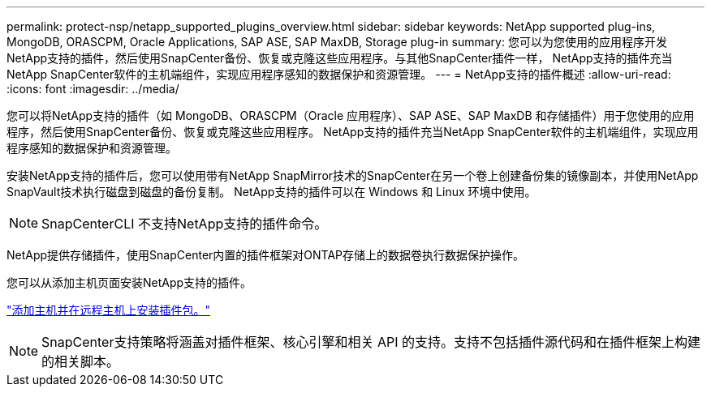 ---
permalink: protect-nsp/netapp_supported_plugins_overview.html 
sidebar: sidebar 
keywords: NetApp supported plug-ins, MongoDB, ORASCPM, Oracle Applications, SAP ASE, SAP MaxDB, Storage plug-in 
summary: 您可以为您使用的应用程序开发NetApp支持的插件，然后使用SnapCenter备份、恢复或克隆这些应用程序。与其他SnapCenter插件一样， NetApp支持的插件充当NetApp SnapCenter软件的主机端组件，实现应用程序感知的数据保护和资源管理。 
---
= NetApp支持的插件概述
:allow-uri-read: 
:icons: font
:imagesdir: ../media/


[role="lead"]
您可以将NetApp支持的插件（如 MongoDB、ORASCPM（Oracle 应用程序）、SAP ASE、SAP MaxDB 和存储插件）用于您使用的应用程序，然后使用SnapCenter备份、恢复或克隆这些应用程序。  NetApp支持的插件充当NetApp SnapCenter软件的主机端组件，实现应用程序感知的数据保护和资源管理。

安装NetApp支持的插件后，您可以使用带有NetApp SnapMirror技术的SnapCenter在另一个卷上创建备份集的镜像副本，并使用NetApp SnapVault技术执行磁盘到磁盘的备份复制。  NetApp支持的插件可以在 Windows 和 Linux 环境中使用。


NOTE: SnapCenterCLI 不支持NetApp支持的插件命令。

NetApp提供存储插件，使用SnapCenter内置的插件框架对ONTAP存储上的数据卷执行数据保护操作。

您可以从添加主机页面安装NetApp支持的插件。

link:add_hosts_and_install_plug_in_packages_on_remote_hosts.html["添加主机并在远程主机上安装插件包。"^]


NOTE: SnapCenter支持策略将涵盖对插件框架、核心引擎和相关 API 的支持。支持不包括插件源代码和在插件框架上构建的相关脚本。
